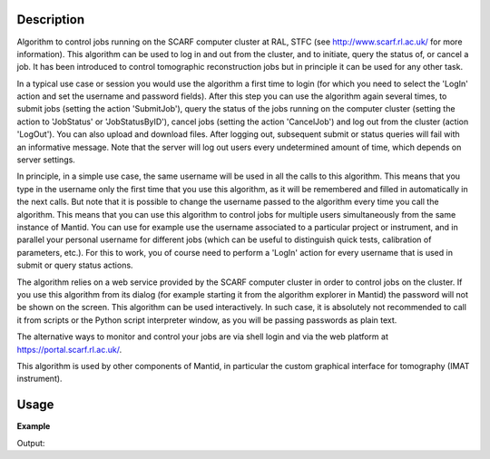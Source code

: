 .. algorithm::

.. summary::

.. alias::

.. properties::

Description
-----------

Algorithm to control jobs running on the SCARF computer cluster at
RAL, STFC (see http://www.scarf.rl.ac.uk/ for more information). This
algorithm can be used to log in and out from the cluster, and to
initiate, query the status of, or cancel a job. It has been introduced
to control tomographic reconstruction jobs but in principle it can be
used for any other task.

In a typical use case or session you would use the algorithm a first
time to login (for which you need to select the 'LogIn' action and set
the username and password fields). After this step you can use the
algorithm again several times, to submit jobs (setting the action
'SubmitJob'), query the status of the jobs running on the computer
cluster (setting the action to 'JobStatus' or 'JobStatusByID'), cancel
jobs (setting the action 'CancelJob') and log out from the cluster
(action 'LogOut'). You can also upload and download files. After
logging out, subsequent submit or status queries will fail with an
informative message. Note that the server will log out users every
undetermined amount of time, which depends on server settings.

In principle, in a simple use case, the same username will be used in
all the calls to this algorithm. This means that you type in the
username only the first time that you use this algorithm, as it will
be remembered and filled in automatically in the next calls.  But note
that it is possible to change the username passed to the algorithm
every time you call the algorithm. This means that you can use this
algorithm to control jobs for multiple users simultaneously from the
same instance of Mantid. You can use for example use the username
associated to a particular project or instrument, and in parallel your
personal username for different jobs (which can be useful to
distinguish quick tests, calibration of parameters, etc.). For this to
work, you of course need to perform a 'LogIn' action for every
username that is used in submit or query status actions.

The algorithm relies on a web service provided by the SCARF computer
cluster in order to control jobs on the cluster. If you use this
algorithm from its dialog (for example starting it from the algorithm
explorer in Mantid) the password will not be shown on the screen. This
algorithm can be used interactively. In such case, it is absolutely
not recommended to call it from scripts or the Python script
interpreter window, as you will be passing passwords as plain text.

The alternative ways to monitor and control your jobs are via shell
login and via the web platform at https://portal.scarf.rl.ac.uk/.

This algorithm is used by other components of Mantid, in particular
the custom graphical interface for tomography (IMAT instrument).

Usage
-----

**Example**

.. testcode:: SCARFTomoReconstruction

    try:
        SCARFTomoReconstruction(UserName='foouser', Action='Login')
    except ValueError:
        print "ValueError, as expected, because no Password= parameter given"

    try:
        SCARFTomoReconstruction(UserName='foouser', Action='Submit')
    except ValueError:
        print "ValueError, as expected, as it was not previously logged on"

Output:

.. testoutput:: SCARFTomoReconstruction

   ValueError as expected because no Password= parameter given
   ValueError, as expected, as it was not previously logged on

.. categories::
